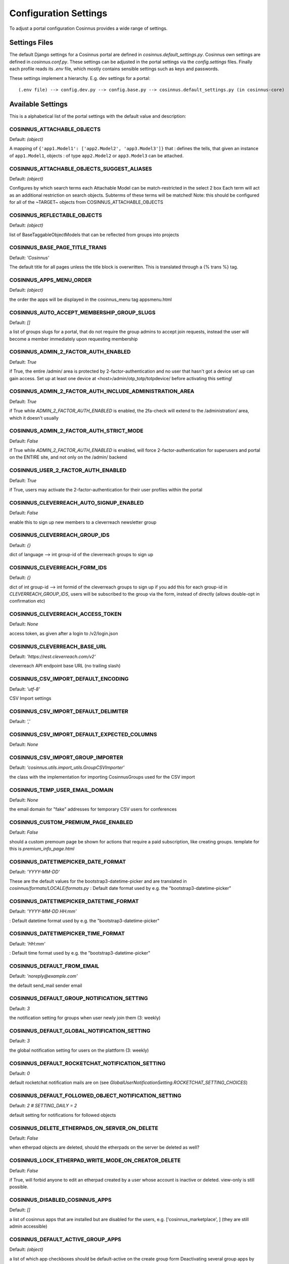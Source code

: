 Configuration Settings
======================

To adjust a portal configuration Cosinnus provides a wide range of settings.

Settings Files
--------------

The default Django settings for a Cosinnus portal are defined in `cosinnus.default_settings.py`. Cosinnus own settings
are defined in `cosinnus.conf.py`. These settings can be adjusted in the portal settings via the `config.settings`
files. Finally each profile reads its `.env` file, which mostly contains sensible settings such as keys and passwords.

These settings implement a hierarchy. E.g. dev settings for a portal::

    (.env file) --> config.dev.py --> config.base.py --> cosinnus.default_settings.py (in cosinnus-core)


Available Settings
------------------

This is a alphabetical list of the portal settings with the default value and description:

..
    Note:
    Using contents of portal-switches-and-settings.csv from /housekeeping/conf_settings_info.
    As using the csv table directly did not work properly with the table width and line-wraps used
    scripts/format_portal_switches_and_settings.py to convert the csv to rst sections.


COSINNUS_ATTACHABLE_OBJECTS
"""""""""""""""""""""""""""


Default: *(object)*


A mapping of ``{'app1.Model1': ['app2.Model2', 'app3.Model3']}`` that : defines the tells, that given an instance of ``app1.Model1``, objects : of type ``app2.Model2`` or ``app3.Model3`` can be attached.


COSINNUS_ATTACHABLE_OBJECTS_SUGGEST_ALIASES
"""""""""""""""""""""""""""""""""""""""""""


Default: *(object)*


Configures by which search terms each Attachable Model can be match-restricted in the select 2 box Each term will act as an additional restriction on search objects. Subterms of these terms will be matched! Note: this should be configured for all of the ~TARGET~ objects from COSINNUS_ATTACHABLE_OBJECTS


COSINNUS_REFLECTABLE_OBJECTS
""""""""""""""""""""""""""""


Default: *(object)*


list of BaseTaggableObjectModels that can be reflected from groups into projects


COSINNUS_BASE_PAGE_TITLE_TRANS
""""""""""""""""""""""""""""""


Default: *'Cosinnus'*


The default title for all pages unless the title block is overwritten. This is translated through a {% trans %} tag.


COSINNUS_APPS_MENU_ORDER
""""""""""""""""""""""""


Default: *(object)*


the order the apps will be displayed in the cosinnus_menu tag appsmenu.html


COSINNUS_AUTO_ACCEPT_MEMBERSHIP_GROUP_SLUGS
"""""""""""""""""""""""""""""""""""""""""""


Default: *[]*


a list of groups slugs for a portal, that do not require the group admins to accept join requests, instead the user will become a member immediately upon requesting membership


COSINNUS_ADMIN_2_FACTOR_AUTH_ENABLED
""""""""""""""""""""""""""""""""""""


Default: *True*


if True, the entire /admin/ area is protected by 2-factor-authentication and no user that hasn't got a device set up can gain access. Set up at least one device at <host>/admin/otp_totp/totpdevice/ before activating this setting!


COSINNUS_ADMIN_2_FACTOR_AUTH_INCLUDE_ADMINISTRATION_AREA
""""""""""""""""""""""""""""""""""""""""""""""""""""""""


Default: *True*


if True while `ADMIN_2_FACTOR_AUTH_ENABLED` is enabled, the 2fa-check will extend to the /administration/ area, which it doesn't usually


COSINNUS_ADMIN_2_FACTOR_AUTH_STRICT_MODE
""""""""""""""""""""""""""""""""""""""""


Default: *False*


if True while `ADMIN_2_FACTOR_AUTH_ENABLED` is enabled, will force 2-factor-authentication for superusers and portal on the ENTIRE site, and not only on the /admin/ backend


COSINNUS_USER_2_FACTOR_AUTH_ENABLED
"""""""""""""""""""""""""""""""""""


Default: *True*


if True, users may activate the 2-factor-authentication for their user profiles within the portal


COSINNUS_CLEVERREACH_AUTO_SIGNUP_ENABLED
""""""""""""""""""""""""""""""""""""""""


Default: *False*


enable this to sign up new members to a cleverreach newsletter group


COSINNUS_CLEVERREACH_GROUP_IDS
""""""""""""""""""""""""""""""


Default: *{}*


dict of language --> int group-id of the cleverreach groups to sign up


COSINNUS_CLEVERREACH_FORM_IDS
"""""""""""""""""""""""""""""


Default: *{}*


dict of int group-id --> int formid of the cleverreach groups to sign up if you add this for each group-id in `CLEVERREACH_GROUP_IDS`, users will be subscribed to the group via the form, instead of directly (allows double-opt in confirmation etc)


COSINNUS_CLEVERREACH_ACCESS_TOKEN
"""""""""""""""""""""""""""""""""


Default: *None*


access token, as given after a login to /v2/login.json


COSINNUS_CLEVERREACH_BASE_URL
"""""""""""""""""""""""""""""


Default: *'https://rest.cleverreach.com/v2'*


cleverreach API endpoint base URL (no trailing slash)


COSINNUS_CSV_IMPORT_DEFAULT_ENCODING
""""""""""""""""""""""""""""""""""""


Default: *'utf-8'*


CSV Import settings


COSINNUS_CSV_IMPORT_DEFAULT_DELIMITER
"""""""""""""""""""""""""""""""""""""


Default: *','*





COSINNUS_CSV_IMPORT_DEFAULT_EXPECTED_COLUMNS
""""""""""""""""""""""""""""""""""""""""""""


Default: *None*





COSINNUS_CSV_IMPORT_GROUP_IMPORTER
""""""""""""""""""""""""""""""""""


Default: *'cosinnus.utils.import_utils.GroupCSVImporter'*


the class with the implementation for importing CosinnusGroups used for the CSV import


COSINNUS_TEMP_USER_EMAIL_DOMAIN
"""""""""""""""""""""""""""""""


Default: *None*


the email domain for "fake" addresses for temporary CSV users for conferences


COSINNUS_CUSTOM_PREMIUM_PAGE_ENABLED
""""""""""""""""""""""""""""""""""""


Default: *False*


should a custom premoum page be shown for actions that require a paid subscription, like creating groups. template for this is `premium_info_page.html`


COSINNUS_DATETIMEPICKER_DATE_FORMAT
"""""""""""""""""""""""""""""""""""


Default: *'YYYY-MM-DD'*


These are the default values for the bootstrap3-datetime-picker and are translated in `cosinnus/formats/LOCALE/formats.py` : Default date format used by e.g. the "bootstrap3-datetime-picker"


COSINNUS_DATETIMEPICKER_DATETIME_FORMAT
"""""""""""""""""""""""""""""""""""""""


Default: *'YYYY-MM-DD HH:mm'*


: Default datetime format used by e.g. the "bootstrap3-datetime-picker"


COSINNUS_DATETIMEPICKER_TIME_FORMAT
"""""""""""""""""""""""""""""""""""


Default: *'HH:mm'*


: Default time format used by e.g. the "bootstrap3-datetime-picker"


COSINNUS_DEFAULT_FROM_EMAIL
"""""""""""""""""""""""""""


Default: *'noreply@example.com'*


the default send_mail sender email


COSINNUS_DEFAULT_GROUP_NOTIFICATION_SETTING
"""""""""""""""""""""""""""""""""""""""""""


Default: *3*


the notification setting for groups when user newly join them (3: weekly)


COSINNUS_DEFAULT_GLOBAL_NOTIFICATION_SETTING
""""""""""""""""""""""""""""""""""""""""""""


Default: *3*


the global notification setting for users on the plattform (3: weekly)


COSINNUS_DEFAULT_ROCKETCHAT_NOTIFICATION_SETTING
""""""""""""""""""""""""""""""""""""""""""""""""


Default: *0*


default rocketchat notification mails are on (see `GlobalUserNotificationSetting.ROCKETCHAT_SETTING_CHOICES`)


COSINNUS_DEFAULT_FOLLOWED_OBJECT_NOTIFICATION_SETTING
"""""""""""""""""""""""""""""""""""""""""""""""""""""


Default: *2 # SETTING_DAILY = 2*


default setting for notifications for followed objects


COSINNUS_DELETE_ETHERPADS_ON_SERVER_ON_DELETE
"""""""""""""""""""""""""""""""""""""""""""""


Default: *False*


when etherpad objects are deleted, should the etherpads on the server be deleted as well?


COSINNUS_LOCK_ETHERPAD_WRITE_MODE_ON_CREATOR_DELETE
"""""""""""""""""""""""""""""""""""""""""""""""""""


Default: *False*


if True, will forbid anyone to edit an etherpad created by a user whose account is inactive or deleted. view-only is still possible.


COSINNUS_DISABLED_COSINNUS_APPS
"""""""""""""""""""""""""""""""


Default: *[]*


a list of cosinnus apps that are installed but are disabled for the users, e.g. ['cosinnus_marketplace', ] (they are still admin accessible)


COSINNUS_DEFAULT_ACTIVE_GROUP_APPS
""""""""""""""""""""""""""""""""""


Default: *(object)*


a list of which app checkboxes should be default-active on the create group form Deactivating several group apps by default


COSINNUS_EMPTY_FILE_DOWNLOAD_NAME
"""""""""""""""""""""""""""""""""


Default: *None*


If set, will enable a download under / of an empty text file with the given name. Can be used to quickly make a file available for a DNS server check, e.g. for Mailjet.


COSINNUS_FACEBOOK_INTEGRATION_ENABLED
"""""""""""""""""""""""""""""""""""""


Default: *False*


should the facebook integration scripts and templates be loaded?


COSINNUS_FACEBOOK_INTEGRATION_APP_ID
""""""""""""""""""""""""""""""""""""


Default: *None*


Facebook app id to use


COSINNUS_FACEBOOK_INTEGRATION_APP_SECRET
""""""""""""""""""""""""""""""""""""""""


Default: *None*


facebook app secret


COSINNUS_FILE_NON_DOWNLOAD_MIMETYPES
""""""""""""""""""""""""""""""""""""


Default: *['application/pdf',]*


files of these mime types will always open within the browser when download is clicked


COSINNUS_DEFAULT_OBJECT_CACHE_TIMEOUT
"""""""""""""""""""""""""""""""""""""


Default: *60 * 30 # 30 minutes*


Default timeout for objects. We keep this relatively low, because otherwise inter-portal contents can become stale


COSINNUS_IDEA_CACHE_TIMEOUT
"""""""""""""""""""""""""""


Default: *DEFAULT_OBJECT_CACHE_TIMEOUT*


: How long an idea should at most stay in cache until it will be removed


COSINNUS_MANAGED_TAG_CACHE_TIMEOUT
""""""""""""""""""""""""""""""""""


Default: *DEFAULT_OBJECT_CACHE_TIMEOUT*


how long managed tags by portal should stay in cache until they will be removed


COSINNUS_CONFERENCE_SETTING_MICRO_CACHE_TIMEOUT
"""""""""""""""""""""""""""""""""""""""""""""""


Default: *2 # 2 seconds*


very very small timeout for cached BBB server configs! this should be in the seconds region


COSINNUS_IDEAS_ENABLED
""""""""""""""""""""""


Default: *False*


should CosinnusIdeas be enabled for this Portal?


COSINNUS_ORGANIZATION_CACHE_TIMEOUT
"""""""""""""""""""""""""""""""""""


Default: *DEFAULT_OBJECT_CACHE_TIMEOUT*


: How long an idea should at most stay in cache until it will be removed


COSINNUS_ORGANIZATION_DEFAULT_VALUES
""""""""""""""""""""""""""""""""""""


Default: *(object)*


TODO: add here all values for new instances of organizations that should be set as default for each new organization instance on create


COSINNUS_ORGANIZATIONS_ENABLED
""""""""""""""""""""""""""""""


Default: *False*


Should CosinnusOrganizations be enabled for this Portal?


COSINNUS_LANGUAGE_SELECT_DISABLED
"""""""""""""""""""""""""""""""""


Default: *False*


Disables the navbar language select menus


COSINNUS_EXCHANGE_ENABLED
"""""""""""""""""""""""""


Default: *False*


Is external content from other platforms enabled?


COSINNUS_EXCHANGE_PORTAL_ID
"""""""""""""""""""""""""""


Default: *99999*


Internal portal ID for external content. does not usually need to be changed


COSINNUS_EXCHANGE_BACKENDS
""""""""""""""""""""""""""


Default: *[]*


Exchange Backends Defaults: backend: 'cosinnus_exchange.backends.ExchangeBackend' url: None (required) token_url: (url + ../token/) username: None (if no login required) password: None (if no login required) source: (domain from URL) model: None (required, e.g. 'cosinnus_exchange.Event') serializer: None (required, e.g. 'cosinnus_exchange.serializers.ExchangeEventSerializer')


COSINNUS_EXCHANGE_RUN_EVERY_MINS
""""""""""""""""""""""""""""""""


Default: *60 * 24 # once a day*


default cron run frequency for exchange data pulls


COSINNUS_GROUP_CACHE_TIMEOUT
""""""""""""""""""""""""""""


Default: *DEFAULT_OBJECT_CACHE_TIMEOUT*


: How long a group should at most stay in cache until it will be removed


COSINNUS_GROUP_MEMBERSHIP_CACHE_TIMEOUT
"""""""""""""""""""""""""""""""""""""""


Default: *DEFAULT_OBJECT_CACHE_TIMEOUT*


: How long a group membership should at most stay in cache until it will be removed


COSINNUS_GROUP_CHILDREN_CACHE_TIMEOUT
"""""""""""""""""""""""""""""""""""""


Default: *GROUP_CACHE_TIMEOUT*


How long a groups list of children should be cached


COSINNUS_GROUP_LOCATIONS_CACHE_TIMEOUT
""""""""""""""""""""""""""""""""""""""


Default: *GROUP_CACHE_TIMEOUT*


How long a groups list of locations should be cached


COSINNUS_GLOBAL_USER_NOTIFICATION_SETTING_CACHE_TIMEOUT
"""""""""""""""""""""""""""""""""""""""""""""""""""""""


Default: *GROUP_CACHE_TIMEOUT*


how long should user notification settings be retained in cache


COSINNUS_NOTIFICATION_ALERTS_ENABLED
""""""""""""""""""""""""""""""""""""


Default: *False*


sets if live notification alerts are enabled


COSINNUS_NOTIFICATION_ALERTS_CACHE_TIMEOUT
""""""""""""""""""""""""""""""""""""""""""


Default: *30 # 30 seconds*


sets how often actual data should be retrieved for user alerts, independent of how often it is polled, in seconds (affects how fresh data is on reloads and multiple tabs)


COSINNUS_LIKEFOLLOW_COUNT_CACHE_TIMEOUT
"""""""""""""""""""""""""""""""""""""""


Default: *DEFAULT_OBJECT_CACHE_TIMEOUT*


how long like and follow counts should be retained in cache


COSINNUS_GROUP_PLURAL_URL_PATH
""""""""""""""""""""""""""""""


Default: *'projects'*


the url pattern for group overview URLs


COSINNUS_GROUP_MEMBER_WIDGET_USER_COUNT
"""""""""""""""""""""""""""""""""""""""


Default: *19*


number of members displayed in the group widet


COSINNUS_GROUP_MEMBERSHIP_MODE_CHOICES
""""""""""""""""""""""""""""""""""""""


Default: *(object)*


a dict by group type for the allowed membership modes for each group type. Note: mode 1 (applications) should stay reserved for type 2 (conferences)


COSINNUS_INITIAL_GROUP_WIDGETS
""""""""""""""""""""""""""""""


Default: *(object)*


projects groups conferences widgets listed here will be created for the group dashboard upon CosinnusGroup creation. this. will check if the cosinnus app is installed and if the widget is registered, so invalid entries do not produce errors


COSINNUS_TYPE_DEPENDENT_GROUP_WIDGETS
"""""""""""""""""""""""""""""""""""""


Default: *(object)*


(app_name, widget_name, options), widgets listed under a TYPE ID here will only be added to a group if it is of the type listed in TYPE 0: CosinnusProject TYPE 1: CosinnusSociety ("Group" in the frontend)


COSINNUS_INITIAL_GROUP_MICROSITE_WIDGETS
""""""""""""""""""""""""""""""""""""""""


Default: *(object)*


widgets listed here will be created for the group microsite upon CosinnusGroup creation. this will check if the cosinnus app is installed and if the widget is registered, so invalid entries do not produce errors


COSINNUS_GROUP_APPS_WIDGET_SETTING_ONLY
"""""""""""""""""""""""""""""""""""""""


Default: *(object)*


(app_name, widget_name, options), these apps only deactivate a group widget and not the app itself


COSINNUS_GROUP_APPS_WIDGETS_MICROSITE_DISABLED
""""""""""""""""""""""""""""""""""""""""""""""


Default: *(object)*


these apps' widgets are not displayable on the microsite


COSINNUS_GROUP_TRANS_TYPED_CLASSES_DROPINS
""""""""""""""""""""""""""""""""""""""""""


Default: *(object)*


a map of class dropins for the typed group trans classes status (int) --> class (str classpath)


COSINNUS_IMAGE_MAXIMUM_SIZE_SCALE
"""""""""""""""""""""""""""""""""


Default: *(800, 800)*


all uploaded cosinnus images are scaled down on the website  (except direct downloads) this is the maximum scale (at least one dimension fits) for any image


COSINNUS_GROUP_WALLPAPER_MAXIMUM_SIZE_SCALE
"""""""""""""""""""""""""""""""""""""""""""


Default: *(1140, 240)*


group wallpaper max size


COSINNUS_GROUP_ADDITIONAL_FORM_FIELDS
"""""""""""""""""""""""""""""""""""""


Default: *[]*


additional fields for a possibly extended group form


COSINNUS_GROUP_ADDITIONAL_INLINE_FORMSETS
"""""""""""""""""""""""""""""""""""""""""


Default: *[]*


additional inline formsets (as string python path to Class) for the CosinnusGroupForm


COSINNUS_GROUP_AVATAR_REQUIRED
""""""""""""""""""""""""""""""


Default: *False*


should the group avatar image be a required field?


COSINNUS_GROUP_PUBLICY_VISIBLE_OPTION_SHOWN
"""""""""""""""""""""""""""""""""""""""""""


Default: *True*


whether to show the "publicly_visible" field in the group form options


COSINNUS_GROUP_PUBLICLY_VISIBLE_DEFAULT_VALUE
"""""""""""""""""""""""""""""""""""""""""""""


Default: *True*


sets the "publicly_visible" field value per portal Note! this is reflected in migration 0113! If the setting is changed afte the migration has been run, previous values of all existing groups will remain unchanged!


COSINNUS_RELATED_GROUPS_PROJECTS_ENABLED
""""""""""""""""""""""""""""""""""""""""


Default: *True*


if True, enables an option to choose related groups/projects in the groups/projects settings showing the chosen ones on microsite and dashboard


COSINNUS_IMAGE_THUMBNAIL_SIZE_SCALE
"""""""""""""""""""""""""""""""""""


Default: *(80, 80)*


this is the thumbnail size for small image previews


COSINNUS_NAVBAR_GROUP_MENU_VISIBLE
""""""""""""""""""""""""""""""""""


Default: *True*


is the "Groups" menu visible in the navbar menu?


COSINNUS_EVENT_MARK_CREATOR_AS_GOING
""""""""""""""""""""""""""""""""""""


Default: *False*


should the creator of an Event automatically be marked as "Going" in EventAttendance?


COSINNUS_HAYSTACK_GLOBAL_MODEL_BOOST_MULTIPLIERS
""""""""""""""""""""""""""""""""""""""""""""""""


Default: *(object)*


global, multiplicative boost multipliers multiplied to *every* instance of the given models (as django contenttypes strs). if a model is not listed here, 1.0 is assumend this exists so we can blanket boost specific models for visibility without diving into the SearchIndexes and boost logic.


COSINNUS_HAYSTACK_GLOBAL_MODEL_BOOST_OFFSET
"""""""""""""""""""""""""""""""""""""""""""


Default: *(object)*


'cosinnus.cosinnusproject': 1.0, 'cosinnus.cosinnussociety': 1.0, global, additive boost offset. same as `HAYSTACK_GLOBAL_MODEL_BOOST_MULTIPLIERS`, but additive.


COSINNUS_INITIAL_USER_WIDGETS
"""""""""""""""""""""""""""""


Default: *(object)*


'cosinnus.userprofile': 0, widgets listed here will be created for the user dashboard upon user creation. this will check if the cosinnus app is installed and if the widget is registered, so invalid entries do not produce errors


COSINNUS_INTEGRATED_CREATE_USER_CACHE_TIMEOUT
"""""""""""""""""""""""""""""""""""""""""""""


Default: *60 * 5*


(app_name, widget_name, options), every how often max can you create a new user in your session in an integrated Portal


COSINNUS_INTEGRATED_PORTAL_IDS
""""""""""""""""""""""""""""""


Default: *[]*


yes, it's dumb, but we need the ids of all integrated Portals in this list, and this needs to be set in the default_settings.py so that ALL portals know that


COSINNUS_INTEGRATED_PORTAL_HANDSHAKE_URL
""""""""""""""""""""""""""""""""""""""""


Default: *None*


has to be supplied if this portal is an integrated portal, used for handshake format without trailing slash: 'http://mydomain.com'


COSINNUS_IS_INTEGRATED_PORTAL
"""""""""""""""""""""""""""""


Default: *False*


setting to be overriden by each portal if True, Integrated mode is active: * manual login/logout/register is disabled * user accounts cannot be disabled * special views are active on /integrated/ URLs, enabling cross-site login/logout/user-creation


COSINNUS_IS_SSO_PORTAL
""""""""""""""""""""""


Default: *False*


setting to be overriden by each portal if True, single-sign-on only mode is active: * manual login/register is disabled. logout is enabled * user accounts ???? * special views are active on /sso/ URLs, enabling OAuth flows


COSINNUS_SSO_OAUTH_CLIENT_KEY
"""""""""""""""""""""""""""""


Default: *None*


these 3 settings MUST MATCH the data in your OAuth1 server application exactly, otherwise the OAuth signature won't match


COSINNUS_SSO_OAUTH_CLIENT_SECRET
""""""""""""""""""""""""""""""""


Default: *None*





COSINNUS_SSO_OAUTH_CALLBACK_URL
"""""""""""""""""""""""""""""""


Default: *None*





COSINNUS_SSO_OAUTH_REQUEST_URL
""""""""""""""""""""""""""""""


Default: *None*


OAuth1 target URLs


COSINNUS_SSO_OAUTH_AUTHORIZATION_URL
""""""""""""""""""""""""""""""""""""


Default: *None*





COSINNUS_SSO_OAUTH_ACCESS_URL
"""""""""""""""""""""""""""""


Default: *None*





COSINNUS_SSO_OAUTH_CURRENT_USER_ENDPOINT_URL
""""""""""""""""""""""""""""""""""""""""""""


Default: *None*





COSINNUS_SSO_ALREADY_LOGGED_IN_REDIRECT_URL
"""""""""""""""""""""""""""""""""""""""""""


Default: *'/'*


where to redirect when a user is already logged in when initiation the Oauth flow


COSINNUS_IMPORT_PROJECTS_PERMITTED
""""""""""""""""""""""""""""""""""


Default: *False*


can a staff user import CosinnusGroups via a CSV upload in the wagtail admin? and is the button shown?


COSINNUS_LOG_SENT_EMAILS
""""""""""""""""""""""""


Default: *True*


shall each individual email be logged as a `CosinnusSentEmailLog`?


COSINNUS_LOGGED_IN_USERS_LOGIN_PAGE_REDIRECT_TARGET
"""""""""""""""""""""""""""""""""""""""""""""""""""


Default: *'/dashboard/'*


if set to anything but None, logged-in users will be redirected to this URL if they try to visit the register or login pages


COSINNUS_FIELDS_SHOW_REQUIRED_INSTEAD_OPTIONAL
""""""""""""""""""""""""""""""""""""""""""""""


Default: *False*


if True, form fields will show a Required label for required fields instead of showing an Optional label for optional fields


COSINNUS_FIELDS_REQUIRED_LABEL
""""""""""""""""""""""""""""""


Default: *'*'*


label for required fields


COSINNUS_COSINNUS_MAP_OPTIONS
"""""""""""""""""""""""""""""


Default: *(object)*


Default starting map coordinates if no coordinates have been specified currently: central europe with germany centered GeoJSON can be generated using http://opendatalab.de/projects/geojson-utilities/


COSINNUS_MAP_DEFAULT_RESULTS_PER_PAGE
"""""""""""""""""""""""""""""""""""""


Default: *50*


how many results per map results page are shown, if not modified by the get request


COSINNUS_DASHBOARD_WIDGET_MAP_DEFAULTS
""""""""""""""""""""""""""""""""""""""


Default: *{}*


Only for the dashboard map widget view if the user has no custom location set If not set, will attempt to use what is given in COSINNUS_MAP_OPTIONS Example: DASHBOARD_WIDGET_MAP_DEFAULTS = { "location": [ 52.51, 13.39 ], "zoom": 10 }


COSINNUS_MAP_IMAGE_SIZE
"""""""""""""""""""""""


Default: *(500, 500)*


dimensions of the images for map images


COSINNUS_USERDASHBOARD_USE_LIVE_MAP_WIDGET
""""""""""""""""""""""""""""""""""""""""""


Default: *True*


display map in iframe in user dashboard


COSINNUS_MAP_USE_MODERN_TILESET
"""""""""""""""""""""""""""""""


Default: *False*


switch to the German version of OpenStreetMap tileset


COSINNUS_MICROSITES_ENABLED
"""""""""""""""""""""""""""


Default: *False*


switch to set if Microsites should be enabled. this can be override for each portal to either activate or deactivate them


COSINNUS_MICROSITES_DISABLE_ANONYMOUS_ACCESS
""""""""""""""""""""""""""""""""""""""""""""


Default: *False*


switch whether non-logged in users may access microsites


COSINNUS_MICROSITES_DISABLE_NEEDS_LOVE_NAG_SCREEN
"""""""""""""""""""""""""""""""""""""""""""""""""


Default: *False*


switch the "your microsite needs some love" message off for group admins


COSINNUS_MICROSITE_DEFAULT_PUBLIC_APPS
""""""""""""""""""""""""""""""""""""""


Default: *(object)*


the default setting used when a group has no microsite_public_apps setting set determines which apps public objects are shown on a microsite e.g: ['cosinnus_file', 'cosinnus_event', ]


COSINNUS_MICROSITE_DISPLAYED_APP_OBJECTS
""""""""""""""""""""""""""""""""""""""""


Default: *['cosinnus_note.Note', 'cosinnus_etherpad.Etherpad',*


--- for the old microsites --- which apps objects as object lists will be listed on the microsite? must be model names of BaseTaggableObjects that can be resolved via a render_list_for_user() function in the app's registered Renderer. example: ['cosinnus_note.Note', 'cosinnus_etherpad.Etherpad']


COSINNUS_MICROSITE_RENDER_EMPTY_APPS
""""""""""""""""""""""""""""""""""""


Default: *True*


--- for the old microsites --- should empty apps list be displayed at all, or omitted?


COSINNUS_MICROSITE_PUBLIC_APPS_NUMBER_OF_ITEMS
""""""""""""""""""""""""""""""""""""""""""""""


Default: *10*


how many public items per type should be shown on the microsite?


COSINNUS_MICROSITE_SOCIAL_MEDIA_FIELDS_ACTIVE
"""""""""""""""""""""""""""""""""""""""""""""


Default: *False*


should twitter and flickr embed fields and display be active for microsites?


COSINNUS_MICROSITE_SHOW_SOCIAL_MEDIA_BUTTONS
""""""""""""""""""""""""""""""""""""""""""""


Default: *True*


should the social media share buttons (Facebook, Twitter) be shown on group / project microsites?


COSINNUS_HIDE_APPS
""""""""""""""""""


Default: *set(['cosinnus_organization', 'cosinnus_conference', 'cosinnus_message', 'cosinnus_notifications',*


: A list of app_names (``'cosinnus_note'`` rather than ``note``) that will : e.g. not be displayed in the cosinnus menu


COSINNUS_PERMANENT_REDIRECT_CACHE_TIMEOUT
"""""""""""""""""""""""""""""""""""""""""


Default: *60 * 60 * 24 * 7*


: How long the perm redirect cache should last (1 week, because it organizes itself)


COSINNUS_PERMANENT_REDIRECT_HIDE_USER_MESSAGE
"""""""""""""""""""""""""""""""""""""""""""""


Default: *False*


if True, no notification message will be shown to the user when they get redirected with a CosinnusPermanentRedirect


COSINNUS_RECRUIT_EMAIL_BODY_TEXT
""""""""""""""""""""""""""""""""


Default: *_('%(sender_name)s would like you to come join the project "%(team_name)s" '*


the body text for the non-signed-up user invitation mail, of notification `user_group_recruited`


COSINNUS_ROOT_URL
"""""""""""""""""


Default: *'/'*


default URL used for this portal, used for example in the navbar "home" link


COSINNUS_SHOW_PRIVATE_GROUPS_FOR_ANONYMOUS_USERS
""""""""""""""""""""""""""""""""""""""""""""""""


Default: *True*


if set to True, private groups will be shown in group lists, even for non-logged in users


COSINNUS_SHOW_TRANSLATED_CONTEXT_IDS
""""""""""""""""""""""""""""""""""""


Default: *False*


shows any (MS1)-like context IDs in trans texts when rendered into templates


COSINNUS_SWAPPABLE_MIGRATION_DEPENDENCY_TARGET
""""""""""""""""""""""""""""""""""""""""""""""


Default: *None*


if the app that includes has swappable models, it needs to either have all swappable definitions in its initial migration or define a migration from within its app where all swappable models are loaded ex.: ``COSINNUS_SWAPPABLE_MIGRATION_DEPENDENCY_TARGET = '0007_auto_add_userprofile_fields'``


COSINNUS_TAG_OBJECT_FORM
""""""""""""""""""""""""


Default: *'cosinnus.forms.tagged.TagObjectForm'*


: The ModelForm that will be used to modify the :attr:`TAG_OBJECT_MODEL`


COSINNUS_TAG_OBJECT_MODEL
"""""""""""""""""""""""""


Default: *'cosinnus.TagObject'*


: A pointer to the swappable cosinnus tag object model


COSINNUS_TAG_OBJECT_SEARCH_INDEX
""""""""""""""""""""""""""""""""


Default: *'cosinnus.utils.search.DefaultTagObjectIndex'*


: The default search index for the :attr:`TAG_OBJECT_MODEL`


COSINNUS_TOPIC_CHOICES
""""""""""""""""""""""


Default: *(object)*


the default choices for topics for tagged objects WARNING: do NOT change remove/change these without a data migration! pure adding is ok.


COSINNUS_TOPICS_SHOW_AS_MAP_FILTERS
"""""""""""""""""""""""""""""""""""


Default: *True*


whether or not to show the topics as filter-buttons on the map


COSINNUS_SEARCH_DISPLAY_FOREIGN_PORTALS
"""""""""""""""""""""""""""""""""""""""


Default: *[]*


a list of portal-ids of foreign portals to display search data from


COSINNUS_SEND_TOS_AFTER_USER_REGISTRATION
"""""""""""""""""""""""""""""""""""""""""


Default: *False*


should the nutzungsbedingungen_content.html be sent to the user as an email after successful registration?


COSINNUS_SITE_PROTOCOL
""""""""""""""""""""""


Default: *'http'*


can be overriden to let cosinnus know that the server uses HTTPS. this is important to set!


COSINNUS_SHOW_WELCOME_SETTINGS_PAGE
"""""""""""""""""""""""""""""""""""


Default: *True*


whether or not to redirect to the welcome settings page after a user registers


COSINNUS_STREAM_SHORT_CACHE_TIMEOUT
"""""""""""""""""""""""""""""""""""


Default: *30*


the duration of the user stream (must be very short, otherwise notifications will not appear)


COSINNUS_STREAM_SPECIAL_STREAMS
"""""""""""""""""""""""""""""""


Default: *[]*


special streams which are created for each user and can be pointed at hardcoded groups


COSINNUS_USER_PROFILE_ADDITIONAL_FORM_SKIP_FIELDS
"""""""""""""""""""""""""""""""""""""""""""""""""


Default: *[]*


additional skip fields for a possibly extended cosinnus user profile


COSINNUS_USER_PROFILE_MODEL
"""""""""""""""""""""""""""


Default: *'cosinnus.UserProfile'*


: A pointer to the swappable cosinnus user profile model


COSINNUS_USER_PROFILE_AVATAR_THUMBNAIL_SIZES
""""""""""""""""""""""""""""""""""""""""""""


Default: *(object)*


: Ths avatar sizes that will be exposed through the API


COSINNUS_USER_PROFILE_SERIALIZER
""""""""""""""""""""""""""""""""


Default: *'cosinnus.api.serializers.user.UserProfileSerializer'*


: The serializer used for the user profile


COSINNUS_USER_PROFILE_DELETION_SCHEDULE_DAYS
""""""""""""""""""""""""""""""""""""""""""""


Default: *30*


the duration in days from which a user deletes their user account until its actual deletion is triggererd see `UserProfile.scheduled_for_deletion_at`


COSINNUS_USER_DEFAULT_VISIBLE_WHEN_CREATED
""""""""""""""""""""""""""""""""""""""""""


Default: *False*


when users newly register, are their profiles marked as visible rather than private on the site?


COSINNUS_USER_SHOW_EMAIL_VERIFIED_POPUP_AFTER_DAYS
""""""""""""""""""""""""""""""""""""""""""""""""""


Default: *0*


for portals with `email_needs_verification` active, how many days after registration should the user get a full-screen popup to "please verify your email now" on every page access? value: days in int, 0 for popup will never show


COSINNUS_USERS_CAN_CREATE_GROUPS
""""""""""""""""""""""""""""""""


Default: *False*


should regular, non-admin users be allowed to create Groups (Societies) as well? if False, users can only create Projects


COSINNUS_SHOW_MAIN_MENU_GROUP_CREATE_BUTTON_ONLY_FOR_PERMITTED
""""""""""""""""""""""""""""""""""""""""""""""""""""""""""""""


Default: *False*


setting this to True will only show the create group button in the navbar "+"-menu if the current user actually has permission to create a group


COSINNUS_USERS_CAN_CREATE_CONFERENCES
"""""""""""""""""""""""""""""""""""""


Default: *False*


should regular, non-admin users be allowed to create CosinnusConferences as well? if False, users can only create Projects


COSINNUS_SHOW_MAIN_MENU_CONFERENCE_CREATE_BUTTON_ONLY_FOR_PERMITTED
"""""""""""""""""""""""""""""""""""""""""""""""""""""""""""""""""""


Default: *True*


if `CONFERENCES_ENABLED` is True, setting this to True will only show the conference button if the current user actually has permission to create a conference


COSINNUS_USERS_WITH_MANAGED_TAG_SLUGS_CAN_CREATE_CONFERENCES
""""""""""""""""""""""""""""""""""""""""""""""""""""""""""""


Default: *[]*


any users with any of these managed_tag_slugs supersedes `USERS_CAN_CREATE_CONFERENCES`


COSINNUS_CONFERENCES_ENABLED
""""""""""""""""""""""""""""


Default: *False*


whether to show conferences on the site


COSINNUS_PREMIUM_CONFERENCES_ENABLED
""""""""""""""""""""""""""""""""""""


Default: *False*


whether to use the premium difference for conferences


COSINNUS_CONFERENCES_USE_COMPACT_MODE
"""""""""""""""""""""""""""""""""""""


Default: *False*


For conferences, disables the react conference interface, locks non-admin members to the microsite, removes most group-like elements like apps andremoves room management


COSINNUS_CONFERENCES_USE_APPLICATIONS_CHOICE_DEFAULT
""""""""""""""""""""""""""""""""""""""""""""""""""""


Default: *False*





COSINNUS_CONFERENCES_STREAMING_ENABLED
""""""""""""""""""""""""""""""""""""""


Default: *False*


whether or not BBB-streaming is enabled for this portal


COSINNUS_CONFERENCES_STREAMING_API_URL
""""""""""""""""""""""""""""""""""""""


Default: *None*


BBB Streaming base api url


COSINNUS_CONFERENCES_STREAMING_API_AUTH_USER
""""""""""""""""""""""""""""""""""""""""""""


Default: *None*


BBB Streaming credentials username


COSINNUS_CONFERENCES_STREAMING_API_AUTH_PASSWORD
""""""""""""""""""""""""""""""""""""""""""""""""


Default: *None*


BBB Streaming credentials password


COSINNUS_CONFERENCES_STREAMING_API_CREATE_STREAMER_BEFORE_MINUTES
"""""""""""""""""""""""""""""""""""""""""""""""""""""""""""""""""


Default: *120*


how many minutes before the streamed event start time the streamer is created via API


COSINNUS_CONFERENCES_STREAMING_API_START_STREAMER_BEFORE_MINUTES
""""""""""""""""""""""""""""""""""""""""""""""""""""""""""""""""


Default: *10*


how many minutes before the streamed event start time the streamer is called to start streaming via API


COSINNUS_CONFERENCES_STREAMING_API_STOP_DELETE_STREAMER_AFTER_MINUTES
"""""""""""""""""""""""""""""""""""""""""""""""""""""""""""""""""""""


Default: *30*


how many minutes after the streamed event start time the streamer is stopped and deleted via API


COSINNUS_CONFERENCES_PUBLIC_SETTING_LOCKED
""""""""""""""""""""""""""""""""""""""""""


Default: *None*


if set to any value other than None, the conference public field will be disabled and locked to the value set here


COSINNUS_CONFERENCES_USER_DISPLAY_NAME_FUNC
"""""""""""""""""""""""""""""""""""""""""""


Default: *None*


can be set to a function receiving `user` as only argument, to modify the user display name that BBB will use for a joining user default if None: `full_name`


COSINNUS_CONFERENCES_DEFAULT_THEME_COLOR
""""""""""""""""""""""""""""""""""""""""


Default: *None*


default theme color. if not given, the react-defined default is used if given, all conferences that do not have a color defined in their settings will be colored with this color. Note: this is a hex color code without the leading '#'!


COSINNUS_EXTERNAL_USER_DISPLAY_NAME_FUNC
""""""""""""""""""""""""""""""""""""""""


Default: *None*


can be set to a function receiving `user` as only argument, to modify the user display name that external services like nextcloud and rocketchat receive for that user


COSINNUS_LIMIT_PROJECT_AND_GROUP_CREATION_TO_ADMINS
"""""""""""""""""""""""""""""""""""""""""""""""""""


Default: *False*


if set to True, regular non-portal admin users can not create projects and groups by themselves and some elements like the "+" button in the navbar is hidden


COSINNUS_USER_SHOW_MAY_BE_CONTACTED_FIELD
"""""""""""""""""""""""""""""""""""""""""


Default: *False*


will the `profile.may_be_contacted` be shown in forms and detail views?


COSINNUS_USER_FOLLOWS_GROUP_WHEN_JOINING
""""""""""""""""""""""""""""""""""""""""


Default: *True*


if True, any user joining a group will also automatically follow it


COSINNUS_DIGEST_ONLY_FOR_ADMINS
"""""""""""""""""""""""""""""""


Default: *False*


Temporary setting for the digest test phase. set to ``False`` once testing is over


COSINNUS_USE_CELERY
"""""""""""""""""""


Default: *False*


whether to use celery on this instance


COSINNUS_USE_V2_NAVBAR
""""""""""""""""""""""


Default: *True*


whether to use the new style navbar


COSINNUS_USE_V2_NAVBAR_ADMIN_ONLY
"""""""""""""""""""""""""""""""""


Default: *False*


whether to use the new style navbar ONLY for admins does not need `USE_V2_NAVBAR` to be enabled


COSINNUS_USE_V2_DASHBOARD
"""""""""""""""""""""""""


Default: *True*


whether to use the new style user-dashboard


COSINNUS_V2_DASHBOARD_URL_FRAGMENT
""""""""""""""""""""""""""""""""""


Default: *'dashboard'*


the URL fragment for the user-dashboard on this portal


COSINNUS_USE_V2_DASHBOARD_ADMIN_ONLY
""""""""""""""""""""""""""""""""""""


Default: *False*


whether to use the new style user-dashboard ONLY for admins does not need `USE_V2_DASHBOARD` to be enabled


COSINNUS_V2_DASHBOARD_USE_NAIVE_FETCHING
""""""""""""""""""""""""""""""""""""""""


Default: *False*


Debug: enable naive queryset picking for dashboard timeline


COSINNUS_V2_DASHBOARD_SHOW_MARKETPLACE
""""""""""""""""""""""""""""""""""""""


Default: *False*


should the dashboard show marketplace offers, both as widgets and in the timeline?


COSINNUS_V2_DASHBOARD_WELCOME_SCREEN_ENABLED
""""""""""""""""""""""""""""""""""""""""""""


Default: *True*


should the user dashboard welcome screen be shown?


COSINNUS_V2_DASHBOARD_WELCOME_SCREEN_EXPIRY_DAYS
""""""""""""""""""""""""""""""""""""""""""""""""


Default: *7*


default duration for which the welcome screen should be shown on the user dashboard, unless clicked aways


COSINNUS_V2_FORCE_SITE_FOOTER
"""""""""""""""""""""""""""""


Default: *False*


in v2, the footer is disabled by default. set this to True to enable it!


COSINNUS_V3_FRONTEND_ENABLED
""""""""""""""""""""""""""""


Default: *False*


whether or not to use redirects to the v3 frontend by appending a '?v=3' GET param for certain URL paths paths are defined in


COSINNUS_V3_LANGUAGE_REDIRECT_PREFIXES
""""""""""""""""""""""""""""""""""""""


Default: *['de',]*


a workaround for the frontend using languages as URL prefix instead of as cookie setting, any request with a language in this list will be redirected to a prefixed url with the language slug, in addition to the ?v=3 param


COSINNUS_V3_FRONTEND_SIGNUP_VERIFICATION_WELCOME_PAGE
"""""""""""""""""""""""""""""""""""""""""""""""""""""


Default: *'/signup/verified'*





COSINNUS_V3_FRONTEND_URL_PATTERNS
"""""""""""""""""""""""""""""""""


Default: *(object)*


URL paths that get redirected to the new frontend if V3_FRONTEND_ENABLED==True


COSINNUS_V3_FRONTEND_SUPPORTED_LANGUAGES
""""""""""""""""""""""""""""""""""""""""


Default: *['en', 'de']*


Languages supported by the v3 frontend. The portal language selection from LANGUAGES is restricted to these.


COSINNUS_V3_MENU_HOME_LINK
""""""""""""""""""""""""""


Default: *'/cms/?noredir=1'*


Link of the brand / home button in the main navigation. If set to None personal-dashboard is used.


COSINNUS_V3_MENU_SPACES_FORUM_LABEL
"""""""""""""""""""""""""""""""""""


Default: *_('Forum')*


Forum space label in the v3 main navigation. Set to None to exclude forum from the community space.


COSINNUS_V3_MENU_SPACES_MAP_LABEL
"""""""""""""""""""""""""""""""""


Default: *_('Map')*


Map space label in the v3 main navigation. Set to None to exclude the map from the community space.


COSINNUS_V3_MENU_SPACES_COMMUNITY_LINKS_FROM_MANAGED_TAG_GROUPS
"""""""""""""""""""""""""""""""""""""""""""""""""""""""""""""""


Default: *False*


Enable to add links to paired groups of managed tags of the user cosinnus_profile as community links.


COSINNUS_V3_MENU_SPACES_COMMUNITY_ADDITIONAL_LINKS
""""""""""""""""""""""""""""""""""""""""""""""""""


Default: *[]*


Additional menu items for the community space in the v3 main navigation. Format: List of (<id-string>, <label>, <url>, <icon>), e.g.: [('ExternalLink', 'External Link', 'https://external-link.com', 'fa-group')]


COSINNUS_V3_MENU_HELP_LINKS
"""""""""""""""""""""""""""


Default: *[]*


List of help items to be included in the v3 main navigation. Format: (<label>, <url>, <icon>), e.g.: (_('FAQ'), 'https://wechange.de/cms/help/', 'fa-question-circle'),


COSINNUS_USER_SIGNUP_ENABLED
""""""""""""""""""""""""""""


Default: *True*


whether the regular user signup method is enabled for this portal


COSINNUS_USER_SIGNUP_FORCE_EMAIL_VERIFIED_BEFORE_LOGIN
""""""""""""""""""""""""""""""""""""""""""""""""""""""


Default: *False*


if True, won't let any user log in before verifying their e-mail


COSINNUS_USER_SIGNUP_SEND_VERIFICATION_MAIL_INSTANTLY
"""""""""""""""""""""""""""""""""""""""""""""""""""""


Default: *False*


if True, sends a "please verify your e-mail" mail to the user instantly after they signed up. if False, the user has to click the "your email has not been verified - send now" banner on top the page to trigger the mail (does not affect mails if USER_SIGNUP_FORCE_EMAIL_VERIFIED_BEFORE_LOGIN is True)


COSINNUS_USER_EXTERNAL_USERS_FORBIDDEN
""""""""""""""""""""""""""""""""""""""


Default: *False*


if True, hides the portal completey from external visitors. "logged in only" mode for the portal


COSINNUS_USER_FORM_LAST_NAME_REQUIRED
"""""""""""""""""""""""""""""""""""""


Default: *False*


whether the "last name" user form field is also required, just like "first name"


COSINNUS_SIGNUP_REQUIRES_PRIVACY_POLICY_CHECK
"""""""""""""""""""""""""""""""""""""""""""""


Default: *False*


if true, an additional signup form field will be present


COSINNUS_USER_SIGNUP_INCLUDES_LOCATION_FIELD
""""""""""""""""""""""""""""""""""""""""""""


Default: *False*


whether the user signup form has the media-tag location field with a map


COSINNUS_USER_SIGNUP_LOCATION_FIELD_IS_REQUIRED
"""""""""""""""""""""""""""""""""""""""""""""""


Default: *False*


if USER_SIGNUP_INCLUDES_LOCATION_FIELD==True, whether the field is required


COSINNUS_USER_SIGNUP_INCLUDES_TOPIC_FIELD
"""""""""""""""""""""""""""""""""""""""""


Default: *False*


whether the user signup form has the media-tag topic field


COSINNUS_USER_IMPORT_ADMINISTRATION_VIEWS_ENABLED
"""""""""""""""""""""""""""""""""""""""""""""""""


Default: *False*


if True, the modern user import views will be shown they require a per-portal implementation of the importer class


COSINNUS_USER_IMPORT_PROCESSOR_CLASS_DROPIN
"""""""""""""""""""""""""""""""""""""""""""


Default: *None*


a class dropin to replace CosinnusUserImportProcessorBase as user import processor (str classpath)


COSINNUS_USER_EXPORT_ADMINISTRATION_VIEWS_ENABLED
"""""""""""""""""""""""""""""""""""""""""""""""""


Default: *False*


if True, the user export views will be shown they require a per-portal implementation of the importer class


COSINNUS_USER_EXPORT_PROCESSOR_CLASS_DROPIN
"""""""""""""""""""""""""""""""""""""""""""


Default: *None*


a class dropin to replace CosinnusUserExportProcessorBase as user export processor (str classpath)


COSINNUS_USERPROFILE_ENABLE_NEWSLETTER_OPT_IN
"""""""""""""""""""""""""""""""""""""""""""""


Default: *False*


if true, during signup and in the user profile, an additional opt-in checkbox will be shown to let the user choose if they wish to receive a newsletter


COSINNUS_USERPROFILE_HIDDEN_FIELDS
""""""""""""""""""""""""""""""""""


Default: *[]*


base fields of the user profile form to hide in form and detail view


COSINNUS_USERPROFILE_VISIBILITY_SETTINGS_LOCKED
"""""""""""""""""""""""""""""""""""""""""""""""


Default: *None*


if set to any value other than None, the userprofile visibility field will be disabled and locked to the value set here


COSINNUS_USERPROFILE_EXTRA_FIELDS_SHOW_ON_MAP
"""""""""""""""""""""""""""""""""""""""""""""


Default: *False*


should the 'user_profile_dynamic_fields.html' be shown as extra_html in the profile map detail page? meaning, should the full profile of the user be visible on their map detail page warning: handle this with care if the profile extra fields contain fields with sensitive data


COSINNUS_DYNAMIC_FIELD_ADMINISTRATION_VIEWS_ENABLED
"""""""""""""""""""""""""""""""""""""""""""""""""""


Default: *False*


should the form view for admin-defined dynamic fields be shown in the admin


COSINNUS_GROUP_EXTRA_FIELDS
"""""""""""""""""""""""""""


Default: *{}*


extra fields for CosinnusBaseGroup derived models. usage: see `USERPROFILE_EXTRA_FIELDS`


COSINNUS_USER_PASSWORD_FIELD_ADDITIONAL_HINT_TRANS
""""""""""""""""""""""""""""""""""""""""""""""""""


Default: *None*


a i18n str that explains the special password rules to the user, can be markdown. will display default field legend if None


COSINNUS_PAYMENTS_ENABLED
"""""""""""""""""""""""""


Default: *False*


if True, payment urls and views will be enabled


COSINNUS_PAYMENTS_ENABLED_ADMIN_ONLY
""""""""""""""""""""""""""""""""""""


Default: *False*


if True, and PAYMENTS_ENABLED == False, payments are only shown to superusers or portal admins


COSINNUS_CLOUD_ENABLED
""""""""""""""""""""""


Default: *False*


whether to enable the cosinnus cloud app


COSINNUS_CLOUD_DASHBOARD_WIDGET_ENABLED
"""""""""""""""""""""""""""""""""""""""


Default: *True*


whether to show the cosinnus cloud dashboard widget


COSINNUS_CLOUD_QUICKSEARCH_ENABLED
""""""""""""""""""""""""""""""""""


Default: *False*


whether the quicksearch includes cloud results. comes with a large reduction in search speed as nextcloud is slow


COSINNUS_CLOUD_NEXTCLOUD_URL
""""""""""""""""""""""""""""


Default: *None*


base url of the nextcloud service, without trailing slash


COSINNUS_CLOUD_NEXTCLOUD_ADMIN_USERNAME
"""""""""""""""""""""""""""""""""""""""


Default: *None*


admin user for the nextcloud api


COSINNUS_CLOUD_NEXTCLOUD_AUTH
"""""""""""""""""""""""""""""


Default: *(None, None)*


admin authorization (name, password)


COSINNUS_CLOUD_NEXTCLOUD_GROUPFOLDER_BASE
"""""""""""""""""""""""""""""""""""""""""


Default: *None*


base for the groupfolders app


COSINNUS_CLOUD_GROUP_FOLDER_IFRAME_URL
""""""""""""""""""""""""""""""""""""""


Default: *'/apps/files/?dir=/%(group_folder_name)s'*


URL for the iframe/tab leading to a specific group folder (with leading slash)


COSINNUS_CLOUD_OPEN_IN_NEW_TAB
""""""""""""""""""""""""""""""


Default: *True*


whether all cloud links should open with target="_blank"


COSINNUS_CLOUD_PREFIX_GROUP_FOLDERS
"""""""""""""""""""""""""""""""""""


Default: *True*


whether to prefix all nextcloud group folders with "Projekt" or "Gruppe"


COSINNUS_CLOUD_NEXTCLOUD_GROUPFOLDER_QUOTA
""""""""""""""""""""""""""""""""""""""""""


Default: *1024 * 1024 * 1024*


the quota for groupfolders, in bytes. -3 is the default for "unlimited" currently set to 1GB


COSINNUS_CLOUD_NEXTCLOUD_REQUEST_TIMEOUT
""""""""""""""""""""""""""""""""""""""""


Default: *15*


timeout for nextcloud webdav requests in seconds


COSINNUS_CLOUD_NEXTCLOUD_SETTINGS
"""""""""""""""""""""""""""""""""


Default: *(object)*


disable: ["spreed", "calendar", "mail"], these seem not necessary as they are disabled by default


COSINNUS_FORUM_GROUP_CUSTOM_BACKGROUND
""""""""""""""""""""""""""""""""""""""


Default: *None*


if set to a hex color string, the group with `NEWW_FORUM_GROUP_SLUG` will receive a custom background color on all pages


COSINNUS_FORUM_DISABLED
"""""""""""""""""""""""


Default: *False*


if set to True, will hide some UI elements in navbar and dashboard and change some redirects


COSINNUS_FORUM_HIDE_MEMBER_LIST_FOR_NON_ADMINS
""""""""""""""""""""""""""""""""""""""""""""""


Default: *True*


if set to True, only admins/superusers of a Forum group will be allowed to see the member list. all other users will see blocker message that the list is hidden


COSINNUS_INACTIVE_LOGOUT_TIME_SECONDS
"""""""""""""""""""""""""""""""""""""


Default: *60 * 60*


if`InactiveLogoutMiddleware` is active, this is the time after which a user is logged out


COSINNUS_POST_TO_FORUM_FROM_DASHBOARD_DISABLED
""""""""""""""""""""""""""""""""""""""""""""""


Default: *False*


if set to True, will hide some UI elements in navbar and dashboard and change some redirects


COSINNUS_USERDASHBOARD_FORCE_ONLY_MINE
""""""""""""""""""""""""""""""""""""""


Default: *False*


if set to True, will hide the userdashboard timeline controls and force the "only show content from my projects and groups" option


COSINNUS_GROUP_DASHBOARD_EMBED_HTML_FIELD_ENABLED
"""""""""""""""""""""""""""""""""""""""""""""""""


Default: *False*





COSINNUS_ENABLE_ADMIN_EMAIL_CSV_DOWNLOADS
"""""""""""""""""""""""""""""""""""""""""


Default: *False*


enable e-mail downloads of newsletter-enabled users in the administration area if enabled, this allows all portal-admins to download user emails, this might be *VERY* risky, so use cautiously


COSINNUS_ENABLE_ADMIN_USER_DOMAIN_INFO_CSV_DOWNLOADS
""""""""""""""""""""""""""""""""""""""""""""""""""""


Default: *False*


enables a CSV/API endpoint for downloading user's anonymized email domain infos


COSINNUS_ADMINISTRATION_GROUPS_NEWSLETTER_ENABLED
"""""""""""""""""""""""""""""""""""""""""""""""""


Default: *True*


should the "send newsletter to groups" admin view be enabled?


COSINNUS_ADMINISTRATION_MANAGED_TAGS_NEWSLETTER_ENABLED
"""""""""""""""""""""""""""""""""""""""""""""""""""""""


Default: *False*


should the "send newsletter to managed tags" admin view be enabled?


COSINNUS_ADMINISTRATION_MANAGED_TAGS_NEWSLETTER_INCLUDE_TAGGED_GROUP_MEMBERS
""""""""""""""""""""""""""""""""""""""""""""""""""""""""""""""""""""""""""""


Default: *False*


if True, managed tag newsletters will also be sent to users who are member of a group that has the managed tag assigned if False, newsletters will only be sent to users who are tagged with the managed tag themselves.


COSINNUS_NEWSLETTER_SENDING_IGNORES_NOTIFICATION_SETTINGS
"""""""""""""""""""""""""""""""""""""""""""""""""""""""""


Default: *False*


if True administration newsletters ignore check_user_can_receive_emails` (will ignore any blacklisting, but will still not send to inactive accounts)


COSINNUS_IS_OAUTH_PROVIDER
""""""""""""""""""""""""""


Default: *False*


set to True if you want to use this instance as oauth provider for other platforms


COSINNUS_IS_OAUTH_CLIENT
""""""""""""""""""""""""


Default: *False*


set to True if you want to enable oauth2 social login with another instance (this other instance then has to have IS_OAUTH_PROVIDER to True). Add the url of the other instane as OAUTH_SERVER_BASEURL


COSINNUS_OAUTH_SERVER_BASEURL
"""""""""""""""""""""""""""""


Default: *None*





COSINNUS_OAUTH_SERVER_PROVIDER_NAME
"""""""""""""""""""""""""""""""""""


Default: *'wechange'*





COSINNUS_ENABLE_SDGS
""""""""""""""""""""


Default: *False*


whether SDGs should be shown in group/project forms and detail templates


COSINNUS_CONFERENCE_COFFEETABLES_MAX_PARTICIPANTS_DEFAULT
"""""""""""""""""""""""""""""""""""""""""""""""""""""""""


Default: *500*


default value for form field for how many coffee table participants should be allowed


COSINNUS_CONFERENCE_COFFEETABLES_ALLOW_USER_CREATION_DEFAULT
""""""""""""""""""""""""""""""""""""""""""""""""""""""""""""


Default: *False*


default value for form field for if to allow user creation of coffee tables


COSINNUS_CONFERENCE_APPLICATION_FORM_HIDDEN_FIELDS
""""""""""""""""""""""""""""""""""""""""""""""""""


Default: *[]*


a list of formfield names of `ConferenceApplicationForm` to be hidden for this portal


COSINNUS_CONFERENCE_PRIORITY_CHOICE_DEFAULT
"""""""""""""""""""""""""""""""""""""""""""


Default: *False*


default for checkbox "Priority choice enabled" in participation management


COSINNUS_CONFERENCE_PARTICIPATION_OPTIONS
"""""""""""""""""""""""""""""""""""""""""


Default: *(object)*





COSINNUS_CONFERENCE_USE_PARTICIPATION_FIELD_HIDDEN
""""""""""""""""""""""""""""""""""""""""""""""""""


Default: *False*





COSINNUS_CONFERENCE_STATISTICS_ENABLED
""""""""""""""""""""""""""""""""""""""


Default: *False*


Enable conference statistics view and user tracking via ConferenceEventAttendanceTracking.


COSINNUS_CONFERENCE_STATISTICS_TRACKING_INTERVAL
""""""""""""""""""""""""""""""""""""""""""""""""


Default: *1*


Interval used for the conference attendance tracking in minutes.


COSINNUS_CONFERENCE_STATISTICS_USER_DATA_FIELDS
"""""""""""""""""""""""""""""""""""""""""""""""


Default: *[]*


Settings for portal specific user data used for the conference statistics. Contains a list of dynamic_fields field names and optional a name for the cosinnus_profile managed tags value.


COSINNUS_CONFERENCE_STATISTICS_USER_DATA_MANAGED_TAGS_FIELD
"""""""""""""""""""""""""""""""""""""""""""""""""""""""""""


Default: *None*


Optionally define which field of the CONFERENCE_STATISTICS_USER_DATA_FIELDS is populated from the cosinnus_profile managed tags value.


COSINNUS_MANAGED_TAGS_ENABLED
"""""""""""""""""""""""""""""


Default: *False*


enable display and forms for managed tags


COSINNUS_MANAGED_TAGS_ASSIGN_MULTIPLE_ENABLED
"""""""""""""""""""""""""""""""""""""""""""""


Default: *False*


allows assigning multiple managed tags to objects


COSINNUS_MANAGED_TAGS_LABEL_CLASS_DROPIN
""""""""""""""""""""""""""""""""""""""""


Default: *None*


str path to a drop-in class for managed tags containing strings


COSINNUS_MANAGED_TAGS_USERS_MAY_ASSIGN_SELF
"""""""""""""""""""""""""""""""""""""""""""


Default: *False*


will the managed tag show up in the user profile form for the users to assign themselves?


COSINNUS_MANAGED_TAGS_ASSIGNABLE_IN_USER_ADMIN_FORM
"""""""""""""""""""""""""""""""""""""""""""""""""""


Default: *False*


users cannot assign the managed tags in their profiles, but admins can assign them in the userprofile admin update view


COSINNUS_MANAGED_TAGS_USERS_MAY_ASSIGN_GROUPS
"""""""""""""""""""""""""""""""""""""""""""""


Default: *False*


will the managed tag show up in the group form for the users to assign their groups?


COSINNUS_MANAGED_TAGS_IN_SIGNUP_FORM
""""""""""""""""""""""""""""""""""""


Default: *True*





COSINNUS_MANAGED_TAGS_SHOW_DESCRIPTION_IN_FORMS_ONLY
""""""""""""""""""""""""""""""""""""""""""""""""""""


Default: *False*


if set to True, managed tag descriptions will only be shown in form fields


COSINNUS_MANAGED_TAGS_USER_TAGS_REQUIRE_APPROVAL
""""""""""""""""""""""""""""""""""""""""""""""""


Default: *False*


is approval by an admin needed on user created tags? (setting this to true makes managed tags get created with approved=False)


COSINNUS_MANAGED_TAGS_SHOW_FORMFIELD_SELECTED_TAG_DETAILS
"""""""""""""""""""""""""""""""""""""""""""""""""""""""""


Default: *True*


makes a popout info panel appear on tags in formfields


COSINNUS_MANAGED_TAGS_USERPROFILE_FORMFIELD_REQUIRED
""""""""""""""""""""""""""""""""""""""""""""""""""""


Default: *False*


whether formfields are required=True


COSINNUS_MANAGED_TAGS_GROUP_FORMFIELD_REQUIRED
""""""""""""""""""""""""""""""""""""""""""""""


Default: *False*





COSINNUS_MANAGED_TAGS_DEFAULT_INITIAL_SLUG
""""""""""""""""""""""""""""""""""""""""""


Default: *None*


the default slug for pre-filled managed tags


COSINNUS_MANAGED_TAGS_PAIRED_GROUPS_PREFIX
""""""""""""""""""""""""""""""""""""""""""


Default: *''*


the prefix for any automatically created paired groups


COSINNUS_MANAGED_TAGS_SHOW_FILTER_ON_MAP
""""""""""""""""""""""""""""""""""""""""


Default: *True*


whether to show the managed tags as a filter on the map


COSINNUS_MANAGED_TAG_DYNAMIC_USER_FIELD_FILTER_ON_TAG_SLUG
""""""""""""""""""""""""""""""""""""""""""""""""""""""""""


Default: *None*


if set to a str managed tag slugs, the user choices for DYNAMIC_FIELD_TYPE_MANAGED_TAG_USER_CHOICE_FIELD fields will be filtered on users tagged with this tag


COSINNUS_MANAGED_TAGS_MAP_FILTER_SHOW_ONLY_TAGS_FROM_TYPE_IDS
"""""""""""""""""""""""""""""""""""""""""""""""""""""""""""""


Default: *[]*


if set to a list of ids, in the map filter only managed tags will be shown that have an assigneg CosinnusManagedTagType of a matchind id


COSINNUS_MANAGED_TAGS_MAP_FILTER_SHOW_ONLY_TAGS_WITH_SLUGS
""""""""""""""""""""""""""""""""""""""""""""""""""""""""""


Default: *[]*


if set to a list of ids, in the map filter only managed tags will be shown that have a matching id


COSINNUS_MANAGED_TAGS_SHOW_FILTER_ON_MAP_WHEN_CONTENT_TYPE_SELECTED
"""""""""""""""""""""""""""""""""""""""""""""""""""""""""""""""""""


Default: *[]*


managed tag filters will only be shown on the map for these map content types


COSINNUS_TAGS_ENABLED
"""""""""""""""""""""


Default: *True*


if True, enables `tag` function in the group/project settins, files, todos, events, etc.


COSINNUS_TEXT_TOPICS_SHOW_FILTER_ON_MAP_WHEN_CONTENT_TYPE_SELECTED
""""""""""""""""""""""""""""""""""""""""""""""""""""""""""""""""""


Default: *[]*


text topic filters will only be shown on the map for these map content types (and if any text topics even exist)


COSINNUS_TIMEZONE_SHOW_IN_USERPROFILE
"""""""""""""""""""""""""""""""""""""


Default: *False*


if True, will show the user's selected timezone on the userprofile detail page


COSINNUS_VIRUS_SCAN_UPLOADED_FILES
""""""""""""""""""""""""""""""""""


Default: *False*


set to True to enable virusscan. the clamd daeomon needs to be running! see https://pypi.org/project/django-clamd/


COSINNUS_TRIGGER_BBB_ROOM_CREATION_IN_QUEUE
"""""""""""""""""""""""""""""""""""""""""""


Default: *True*


if this is True, then the bbb-room create call will be triggered every time the queue request hits if False, it will be triggered on requesting of the queue-URL (should happen less often)


COSINNUS_BBB_SERVER_CHOICES
"""""""""""""""""""""""""""


Default: *(object)*


The BBB Server choice list for select fields, indices correspond to an auth pair in `BBB_SERVER_AUTH_AND_SECRET_PAIRS`


COSINNUS_BBB_SERVER_AUTH_AND_SECRET_PAIRS
"""""""""""""""""""""""""""""""""""""""""


Default: *(object)*


map of the authentication data for the server choices in `COSINNUS_BBB_SERVER_CHOICES` { <int>: (BBB_API_URL, BBB_SECRET_KEY), ... }


COSINNUS_BBB_RESOLVE_CLUSTER_REDIRECTS_IF_URL_MATCHES
"""""""""""""""""""""""""""""""""""""""""""""""""""""


Default: *lambda url: True*





COSINNUS_BBB_ENABLE_GROUP_AND_EVENT_BBB_ROOMS
"""""""""""""""""""""""""""""""""""""""""""""


Default: *False*


whether to enable BBB conferences in legacy groups/projects and events itself, independent of a conference


COSINNUS_BBB_ENABLE_GROUP_AND_EVENT_BBB_ROOMS_ADMIN_RESTRICTED
""""""""""""""""""""""""""""""""""""""""""""""""""""""""""""""


Default: *False*


if `BBB_ENABLE_GROUP_AND_EVENT_BBB_ROOMS` is set to True, and this is set to True, admins need to enable groups/projects using field `???` before the group admins can enable the BBB option


COSINNUS_STARRED_STAR_LABEL
"""""""""""""""""""""""""""


Default: *_('Bookmark')*





COSINNUS_STARRED_STARRING_LABEL
"""""""""""""""""""""""""""""""


Default: *_('Bookmarked')*





COSINNUS_STARRED_OBJECTS_LIST
"""""""""""""""""""""""""""""


Default: *_('Bookmark list')*





COSINNUS_STARRED_USERS_LIST
"""""""""""""""""""""""""""


Default: *_('Bookmarked Users list')*





COSINNUS_PLATFORM_ADMIN_CAN_EDIT_PROFILES
"""""""""""""""""""""""""""""""""""""""""


Default: *False*


should the editable user-list be shown in the administration area?


COSINNUS_CALENDAR_WIDGET_DISPLAY_AS_LIST
""""""""""""""""""""""""""""""""""""""""


Default: *False*


should the group dashboard widget be displayed in the week-list view instead of as a grid calendar?


COSINNUS_CALENDAR_WIDGET_ALLOW_EDIT_IN_GROUP_DASHBOARD
""""""""""""""""""""""""""""""""""""""""""""""""""""""


Default: *True*


should the group dashboard widget grid calendar allow drag & drop of events (only while CALENDAR_WIDGET_DISPLAY_AS_LIST == False)


COSINNUS_TRANSLATED_FIELDS_ENABLED
""""""""""""""""""""""""""""""""""


Default: *False*


enables the translated fields on groups/events/conference rooms and more that show additional formfields and use model mixins to in-place replace translated field values see `TranslateableFieldsModelMixin`


COSINNUS_NOTIFICATIONS_GROUP_INVITATIONS_IGNORE_USER_SETTING
""""""""""""""""""""""""""""""""""""""""""""""""""""""""""""


Default: *False*


user gets notification if s/he was invited to a group even if his/er notification preferences are tunrned on 'daily', 'weekly', or even on 'never'


COSINNUS_NOTIFICATIONS_DIGEST_CATEGORIES
""""""""""""""""""""""""""""""""""""""""


Default: *(object)*


determines which cosinnus_notification IDs should be pulled up from the main digest body into its own category with a header format: ( ( <str:category_header>, <list<str:notification_id>>, <str:header_fa_icon>, <str:header_url_reverse>, <func:group_condition_function>, ), ...)


COSINNUS_ALLOW_CONTACT_FORM_ON_MICROPAGE
""""""""""""""""""""""""""""""""""""""""


Default: *False*


if set to True group admins can decide if a contact form should be displayed on the groups micropage


COSINNUS_ELASTIC_BACKEND_RUN_THREADED
"""""""""""""""""""""""""""""""""""""


Default: *True*


determines if the elasticsearch backend should use threading on update/remove/clear writing actions


COSINNUS_ALPHABETICAL_ORDER_FOR_SEARCH_MODELS_WHEN_SINGLE
"""""""""""""""""""""""""""""""""""""""""""""""""""""""""


Default: *[]*


all groups, projects or / and conferences will be shown alphabetically by names e.g.: ['projects', 'groups', 'conferences']


COSINNUS_MATCHING_ENABLED
"""""""""""""""""""""""""


Default: *False*


Matching


COSINNUS_MATCHING_FIELDS
""""""""""""""""""""""""


Default: *()*


Fields that will be used for matching ranking, should be present in projects, groups and organizations


COSINNUS_MATCHING_DYNAMIC_FIELDS
""""""""""""""""""""""""""""""""


Default: *()*





COSINNUS_ENABLE_USER_JOIN_TOKENS_FOR_GROUP_TYPE
"""""""""""""""""""""""""""""""""""""""""""""""


Default: *[2]*


Types of CosinnusBaseGroup which are allowed to use direct join tokens: 0 for projects; 1 for groups; 2 for conferences


COSINNUS_USER_GUEST_ACCOUNTS_ENABLED
""""""""""""""""""""""""""""""""""""


Default: *False*


Set to True to enable user group guest account access for this portal.


COSINNUS_USER_GUEST_ACCOUNTS_FOR_GROUP_TYPE
"""""""""""""""""""""""""""""""""""""""""""


Default: *[0, 1, 2]*


Types of CosinnusBaseGroup in which group admins are allowed to create user guest access tokens, which enables user guest account access for this portal. Only used when `USER_GUEST_ACCOUNTS_ENABED == True` Will not work for closed portals! 0 for projects; 1 for groups; 2 for conferences


COSINNUS_USER_GUEST_ACCOUNTS_DELETE_AFTER_DAYS
""""""""""""""""""""""""""""""""""""""""""""""


Default: *7*


how long in days guest accounts will be kept, no matter if active or inactive


COSINNUS_USER_GUEST_ACCOUNTS_ENABLE_SOFT_EDITS
""""""""""""""""""""""""""""""""""""""""""""""


Default: *False*


enable extended "soft edit" permissions for guests - writing in etherpads/ethercalcs - voting in event polls - assigning their event attendace choice - voting in polls


COSINNUS_SHOW_LIKES_BOOKMARKS_FOLLOWS_BUTTONS
"""""""""""""""""""""""""""""""""""""""""""""


Default: *True*


should the LIKE, BOOKMARK, FOLLOW buttons be shown on the entire portal (microsite, groups/projects, events, etc.)?


COSINNUS_ENABLE_USER_MATCH
""""""""""""""""""""""""""


Default: *False*


if True, the User Match feature will be enabled


COSINNUS_USE_HCAPTCHA
"""""""""""""""""""""


Default: *True*


whether to require a valid hcaptcha on the signup API endpoint


COSINNUS_HCAPTCHA_SECRET_KEY
""""""""""""""""""""""""""""


Default: *None*


the secret key for the hcaptcha. set in .env


COSINNUS_HCAPTCHA_VERIFY_URL
""""""""""""""""""""""""""""


Default: *'https://hcaptcha.com/siteverify'*


the URL at which to verify the hcaptcha response


COSINNUS_V3_PORTAL_SETTINGS
"""""""""""""""""""""""""""


Default: *{}*


a storage for portal settings that are exposed publicy via v3 API endpoint 'api/v3/portal/settings/' and are used to configure the frontend server


DJAJAX_VIEW_CLASS
"""""""""""""""""


Default: *'cosinnus.views.djajax_endpoints.DjajaxCosinnusEndpoint'*





DJAJAX_ALLOWED_ACCESSES
"""""""""""""""""""""""


Default: *(object)*





BBB_SECRET_KEY
""""""""""""""


Default: *None*





BBB_API_URL
"""""""""""


Default: *None*





BBB_HASH_ALGORITHM
""""""""""""""""""


Default: *"SHA1"*





BBB_ROOM_PARTICIPANTS_CACHE_TIMEOUT_SECONDS
"""""""""""""""""""""""""""""""""""""""""""


Default: *20*


cache timeout for retrieval of participants


BBB_ROOM_FIX_PARTICIPANT_COUNT_PLUS_ONE
"""""""""""""""""""""""""""""""""""""""


Default: *False*


should we monkeypatch for BBB appearently allowing one less persons to enter a room than provided in max_participants during room creation


BBB_MODERATOR_MESSAGE_GUEST_LINK_TEXT
"""""""""""""""""""""""""""""""""""""


Default: *_('To invite external guests, share this link:')*


text that gets appended to the create `moderatorOnlyMessage` along with the guest invite url appended to its end


BBB_DEFAULT_CREATE_PARAMETERS
"""""""""""""""""""""""""""""


Default: *(object)*


the default BBB create-call parameters for all room types


BBB_PRESET_FORM_FIELD_PARAMS
""""""""""""""""""""""""""""


Default: *(object)*





BBB_PRESET_FORM_FIELD_TEXT_PARAMS
"""""""""""""""""""""""""""""""""


Default: *(object)*


The configuration of BBB join/create text params for the field presets in `CosinnusConferenceSettings`. Format: <form-parameter-name>: ('create'/'join', <bbb-param>)


BBB_PARAM_PORTAL_DEFAULTS
"""""""""""""""""""""""""


Default: *(object)*


the default baseline portal values for the BBB call params these are also used to generate the portal preset defaults for inheritance Define nature-specific params by adding a '<call>__<nature>' key to the dict! see https://docs.bigbluebutton.org/2.2/customize.html#passing-custom-parameters-to-the-client-on-join


BBB_PRESET_USER_FORM_FIELDS
"""""""""""""""""""""""""""


Default: *(object)*


a list of field names from fields in fields in `CosinnusConferenceSettings` that will be shown to the users in the frontend Event forms as choices for presets for BBB rooms note that 'record_meeting' is disabled by default, as it requires setting up the BBB servers correctly for it, and should only be enabled for a portal specifically after that has been done


BBB_PRESET_USER_FORM_FIELDS_PREMIUM_ONLY
""""""""""""""""""""""""""""""""""""""""


Default: *(object)*


a complete list of all choices that could be made for BBB_PRESET_USER_FORM_FIELDS __all_choices__BBB_PRESET_USER_FORM_FIELDS = [ 'mic_starts_on', 'cam_starts_on', 'record_meeting', ] a list of field names from `BBB_PRESET_USER_FORM_FIELDS` that can only be changed by users if a conference is premium at some point. NOTE: the field names appearing here must also appear in `BBB_PRESET_USER_FORM_FIELDS`!


BBB_ROOM_STATISTIC_VISIT_COOLDOWN_SECONDS
"""""""""""""""""""""""""""""""""""""""""


Default: *60*60*


limit visit creation for (user, bbb_room) pairs to a time window



